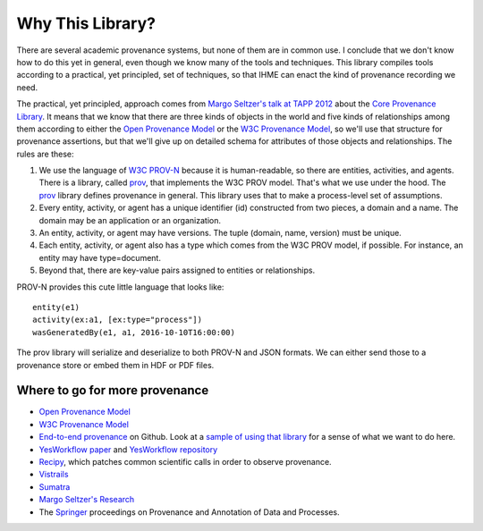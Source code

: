 =================
Why This Library?
=================


There are several academic provenance systems, but none of them are in common
use. I conclude that we don't know how to do this yet in general, even though
we know many of the tools and techniques. This library compiles tools
according to a practical, yet principled, set of techniques, so that IHME
can enact the kind of provenance recording we need.

The practical, yet principled, approach comes from `Margo Seltzer's talk
at TAPP 2012 <https://www.usenix.org/conference/tapp12/workshop-program/presentation/macko>`_
about the
`Core Provenance Library <https://github.com/End-to-end-provenance/core-provenance-library>`_.
It means that we know that there are three kinds of objects in the world
and five kinds of relationships among them according to either the
`Open Provenance Model <http://openprovenance.org/>`_ or the
`W3C Provenance Model <https://www.w3.org/TR/prov-overview/>`_, so we'll
use that structure for provenance assertions, but that we'll give up on
detailed schema for attributes of those objects and relationships.
The rules are these:

1. We use the language of `W3C PROV-N <https://www.w3.org/TR/2013/REC-prov-n-20130430/>`_
   because it is human-readable, so there are entities, activities, and agents.
   There is a library, called `prov <https://github.com/trungdong/prov>`_,
   that implements the W3C PROV model. That's what we use under the hood.
   The `prov <https://github.com/trungdong/prov>`_ library defines provenance
   in general. This library uses that to make a process-level set
   of assumptions.

2. Every entity, activity, or agent has a unique identifier (id) constructed
   from two pieces, a domain and a name. The domain may be an application
   or an organization.

3. An entity, activity, or agent may have versions. The tuple
   (domain, name, version) must be unique.

4. Each entity, activity, or agent also has a type which comes from the W3C
   PROV model, if possible. For instance, an entity may have type=document.

5. Beyond that, there are key-value pairs assigned to entities or relationships.

PROV-N provides this cute little language that looks like::

    entity(e1)
    activity(ex:a1, [ex:type="process"])
    wasGeneratedBy(e1, a1, 2016-10-10T16:00:00)

The prov library will serialize and deserialize to both
PROV-N and JSON formats. We can either send those to a provenance
store or embed them in HDF or PDF files.

.. image:: ProvdaComponents.*
   :width: 300px
   :alt: All the parts of this provenance library.

Where to go for more provenance
-------------------------------

* `Open Provenance Model <http://openprovenance.org/>`_
* `W3C Provenance Model <https://www.w3.org/TR/prov-overview/>`_
* `End-to-end provenance <https://github.com/End-to-end-provenance>`_ on Github.
  Look at a
  `sample of using that library <https://github.com/End-to-end-provenance/core-provenance-library/blob/master/test/standalone-test/test-simple.cpp>`_ for a sense of what we want to
  do here.
* `YesWorkflow paper <https://arxiv.org/abs/1502.02403>`_ and
  `YesWorkflow repository <https://github.com/yesworkflow-org>`_
* `Recipy <https://github.com/recipy/recipy>`_, which patches common
  scientific calls in order to observe provenance.
* `Vistrails <https://www.vistrails.org>`_
* `Sumatra <https://pythonhosted.org/Sumatra/>`_
* `Margo Seltzer's Research <http://www.eecs.harvard.edu/margo/research.html>`_
* The `Springer <https://www.springer.com>`_ proceedings on
  Provenance and Annotation of Data and Processes.
